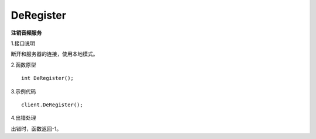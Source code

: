 DeRegister
==========
**注销音频服务**

1.接口说明

断开和服务器的连接，使用本地模式。

2.函数原型
::

    int DeRegister();

3.示例代码
::
    
    client.DeRegister();

4.出错处理

出错时，函数返回-1。